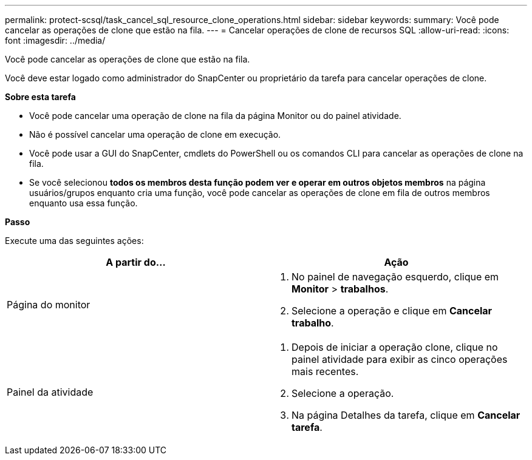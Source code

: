 ---
permalink: protect-scsql/task_cancel_sql_resource_clone_operations.html 
sidebar: sidebar 
keywords:  
summary: Você pode cancelar as operações de clone que estão na fila. 
---
= Cancelar operações de clone de recursos SQL
:allow-uri-read: 
:icons: font
:imagesdir: ../media/


Você pode cancelar as operações de clone que estão na fila.

Você deve estar logado como administrador do SnapCenter ou proprietário da tarefa para cancelar operações de clone.

*Sobre esta tarefa*

* Você pode cancelar uma operação de clone na fila da página Monitor ou do painel atividade.
* Não é possível cancelar uma operação de clone em execução.
* Você pode usar a GUI do SnapCenter, cmdlets do PowerShell ou os comandos CLI para cancelar as operações de clone na fila.
* Se você selecionou *todos os membros desta função podem ver e operar em outros objetos membros* na página usuários/grupos enquanto cria uma função, você pode cancelar as operações de clone em fila de outros membros enquanto usa essa função.


*Passo*

Execute uma das seguintes ações:

|===
| A partir do... | Ação 


 a| 
Página do monitor
 a| 
. No painel de navegação esquerdo, clique em *Monitor* > *trabalhos*.
. Selecione a operação e clique em *Cancelar trabalho*.




 a| 
Painel da atividade
 a| 
. Depois de iniciar a operação clone, clique image:../media/activity_pane_icon.gif[""]no painel atividade para exibir as cinco operações mais recentes.
. Selecione a operação.
. Na página Detalhes da tarefa, clique em *Cancelar tarefa*.


|===